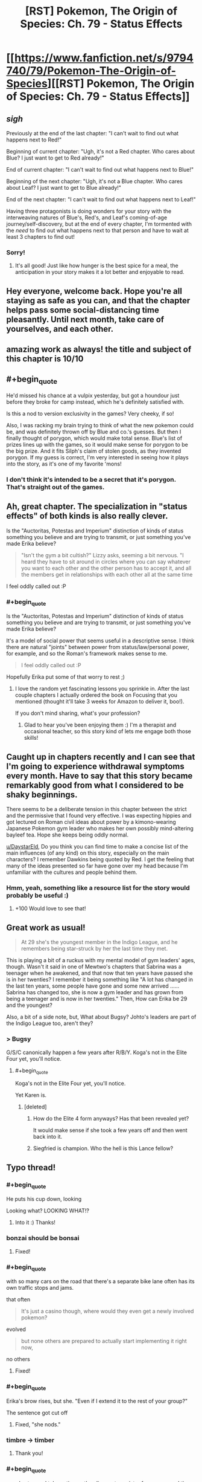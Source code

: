 #+TITLE: [RST] Pokemon, The Origin of Species: Ch. 79 - Status Effects

* [[https://www.fanfiction.net/s/9794740/79/Pokemon-The-Origin-of-Species][[RST] Pokemon, The Origin of Species: Ch. 79 - Status Effects]]
:PROPERTIES:
:Author: DaystarEld
:Score: 115
:DateUnix: 1585742258.0
:END:

** /sigh/

Previously at the end of the last chapter: "I can't wait to find out what happens next to Red!"

Beginning of current chapter: "Ugh, it's not a Red chapter. Who cares about Blue? I just want to get to Red already!"

End of current chapter: "I can't wait to find out what happens next to Blue!"

Beginning of the next chapter: "Ugh, it's not a Blue chapter. Who cares about Leaf? I just want to get to Blue already!"

End of the next chapter: "I can't wait to find out what happens next to Leaf!"

Having three protagonists is doing wonders for your story with the interweaving natures of Blue's, Red's, and Leaf's coming-of-age journey/self-discovery, but at the end of every chapter, I'm tormented with the /need/ to find out what happens next to that person and have to wait at least 3 chapters to find out!
:PROPERTIES:
:Author: xamueljones
:Score: 39
:DateUnix: 1585760997.0
:END:

*** Sorry!
:PROPERTIES:
:Author: DaystarEld
:Score: 13
:DateUnix: 1585775102.0
:END:

**** It's all good! Just like how hunger is the best spice for a meal, the anticipation in your story makes it a lot better and enjoyable to read.
:PROPERTIES:
:Author: xamueljones
:Score: 12
:DateUnix: 1585778089.0
:END:


** Hey everyone, welcome back. Hope you're all staying as safe as you can, and that the chapter helps pass some social-distancing time pleasantly. Until next month, take care of yourselves, and each other.
:PROPERTIES:
:Author: DaystarEld
:Score: 24
:DateUnix: 1585742267.0
:END:


** amazing work as always! the title and subject of this chapter is 10/10
:PROPERTIES:
:Author: jimmy77james
:Score: 29
:DateUnix: 1585745083.0
:END:


** #+begin_quote
  He'd missed his chance at a vulpix yesterday, but got a houndour just before they broke for camp instead, which he's definitely satisfied with.
#+end_quote

Is this a nod to version exclusivity in the games? Very cheeky, if so!

Also, I was racking my brain trying to think of what the new pokemon could be, and was definitely thrown off by Blue and co.'s guesses. But then I finally thought of porygon, which would make total sense. Blue's list of prizes lines up with the games, so it would make sense for porygon to be the big prize. And it fits Silph's claim of stolen goods, as they invented porygon. If my guess is correct, I'm very interested in seeing how it plays into the story, as it's one of my favorite 'mons!
:PROPERTIES:
:Author: sableSovereign
:Score: 29
:DateUnix: 1585755786.0
:END:

*** I don't think it's intended to be a secret that it's porygon. That's straight out of the games.
:PROPERTIES:
:Author: shankarsivarajan
:Score: 5
:DateUnix: 1586019625.0
:END:


** Ah, great chapter. The specialization in "status effects" of both kinds is also really clever.

Is the "Auctoritas, Potestas and Imperium" distinction of kinds of status something you believe and are trying to transmit, or just something you've made Erika believe?

#+begin_quote
  "Isn't the gym a bit cultish?" Lizzy asks, seeming a bit nervous. "I heard they have to sit around in circles where you can say whatever you want to each other and the other person has to accept it, and all the members get in relationships with each other all at the same time
#+end_quote

I feel oddly called out :P
:PROPERTIES:
:Author: Aqua-dabbing
:Score: 20
:DateUnix: 1585759651.0
:END:

*** #+begin_quote
  Is the "Auctoritas, Potestas and Imperium" distinction of kinds of status something you believe and are trying to transmit, or just something you've made Erika believe?
#+end_quote

It's a model of social power that seems useful in a descriptive sense. I think there are natural "joints" between power from status/law/personal power, for example, and so the Roman's framework makes sense to me.

#+begin_quote
  I feel oddly called out :P
#+end_quote

Hopefully Erika put some of that worry to rest ;)
:PROPERTIES:
:Author: DaystarEld
:Score: 9
:DateUnix: 1585775029.0
:END:

**** I love the random yet fascinating lessons you sprinkle in. After the last couple chapters I actually ordered the book on Focusing that you mentioned (thought it'll take 3 weeks for Amazon to deliver it, boo!).

If you don't mind sharing, what's your profession?
:PROPERTIES:
:Author: chaos-engine
:Score: 3
:DateUnix: 1586407030.0
:END:

***** Glad to hear you've been enjoying them :) I'm a therapist and occasional teacher, so this story kind of lets me engage both those skills!
:PROPERTIES:
:Author: DaystarEld
:Score: 6
:DateUnix: 1586408285.0
:END:


** Caught up in chapters recently and I can see that I'm going to experience withdrawal symptoms every month. Have to say that this story became remarkably good from what I considered to be shaky beginnings.

There seems to be a deliberate tension in this chapter between the strict and the permissive that I found very effective. I was expecting hippies and got lectured on Roman civil ideas about power by a kimono-wearing Japanese Pokemon gym leader who makes her own possibly mind-altering bayleef tea. Hope she keeps being oddly normal.

[[/u/DaystarEld][u/DaystarEld]], Do you think you can find time to make a concise list of the main influences (of any kind) on this story, especially on the main characters? I remember Dawkins being quoted by Red. I get the feeling that many of the ideas presented so far have gone over my head because I'm unfamiliar with the cultures and people behind them.
:PROPERTIES:
:Author: EdenicFaithful
:Score: 16
:DateUnix: 1585799359.0
:END:

*** Hmm, yeah, something like a resource list for the story would probably be useful :)
:PROPERTIES:
:Author: DaystarEld
:Score: 9
:DateUnix: 1585860064.0
:END:

**** +100 Would love to see that!
:PROPERTIES:
:Author: chaos-engine
:Score: 2
:DateUnix: 1586407101.0
:END:


** Great work as usual!

#+begin_quote
  At 29 she's the youngest member in the Indigo League, and he remembers being star-struck by her the last time they met.
#+end_quote

This is playing a bit of a ruckus with my mental model of gym leaders' ages, though. Wasn't it said in one of Mewtwo's chapters that Sabrina was a teenager when he awakened, and that now that ten years have passed she is in her twenties? I remember it being something like "A lot has changed in the last ten years, some people have gone and some new arrived ...... Sabrina has changed too, she is now a gym leader and has grown from being a teenager and is now in her twenties." Then, How can Erika be 29 and the youngest?

Also, a bit of a side note, but, What about Bugsy? Johto's leaders are part of the Indigo League too, aren't they?
:PROPERTIES:
:Author: Sarvagio
:Score: 10
:DateUnix: 1585768657.0
:END:

*** > Bugsy

G/S/C canonically happen a few years after R/B/Y. Koga's not in the Elite Four yet, you'll notice.
:PROPERTIES:
:Author: ketura
:Score: 4
:DateUnix: 1585782181.0
:END:

**** #+begin_quote
  Koga's not in the Elite Four yet, you'll notice.
#+end_quote

Yet Karen is.
:PROPERTIES:
:Author: hbthebattle
:Score: 2
:DateUnix: 1585800109.0
:END:

***** [deleted]
:PROPERTIES:
:Score: 2
:DateUnix: 1585804297.0
:END:

****** How do the Elite 4 form anyways? Has that been revealed yet?

It would make sense if she took a few years off and then went back into it.
:PROPERTIES:
:Author: Radix2309
:Score: 3
:DateUnix: 1585982259.0
:END:


****** Siegfried is champion. Who the hell is this Lance fellow?
:PROPERTIES:
:Author: DavidGretzschel
:Score: 1
:DateUnix: 1585829215.0
:END:


** Typo thread!
:PROPERTIES:
:Author: DaystarEld
:Score: 8
:DateUnix: 1585742298.0
:END:

*** #+begin_quote
  He puts his cup down, looking
#+end_quote

Looking what? LOOKING WHAT!?
:PROPERTIES:
:Author: Trips-Over-Tail
:Score: 9
:DateUnix: 1585749876.0
:END:

**** Into it :) Thanks!
:PROPERTIES:
:Author: DaystarEld
:Score: 3
:DateUnix: 1585777779.0
:END:


*** bonzai should be bonsai
:PROPERTIES:
:Author: KnickersInAKnit
:Score: 6
:DateUnix: 1585759553.0
:END:

**** Fixed!
:PROPERTIES:
:Author: DaystarEld
:Score: 1
:DateUnix: 1585777786.0
:END:


*** #+begin_quote
  with so many cars on the road that there's a separate bike lane often has its own traffic stops and jams.
#+end_quote

that often

#+begin_quote
  It's just a casino though, where would they even get a newly involved pokemon?
#+end_quote

evolved

#+begin_quote
  but none others are prepared to actually start implementing it right now,
#+end_quote

no others
:PROPERTIES:
:Author: ketura
:Score: 3
:DateUnix: 1585746418.0
:END:

**** Fixed!
:PROPERTIES:
:Author: DaystarEld
:Score: 1
:DateUnix: 1585777773.0
:END:


*** #+begin_quote
  Erika's brow rises, but she. "Even if I extend it to the rest of your group?"
#+end_quote

The sentence got cut off
:PROPERTIES:
:Author: Leemorry
:Score: 3
:DateUnix: 1585747511.0
:END:

**** Fixed, "she nods."
:PROPERTIES:
:Author: DaystarEld
:Score: 1
:DateUnix: 1585777768.0
:END:


*** timbre -> timber
:PROPERTIES:
:Author: philip1201
:Score: 3
:DateUnix: 1585769498.0
:END:

**** Thank you!
:PROPERTIES:
:Author: DaystarEld
:Score: 1
:DateUnix: 1585777761.0
:END:


*** #+begin_quote
  people stop and take notice as they line up to register for a room, and the recognition only increases as they're recognized.
#+end_quote

Word doubling (recognition -> recognized). Or is that intentional? I might not be interpreting it correctly, this sentence confuses me a bit ^{^}

#+begin_quote
  Any trainer that discovered one woul make more money selling it
#+end_quote

woul -> would

#+begin_quote
  If it was still just him and Leaf and Red, he might save said yes
#+end_quote

might save -> might have

#+begin_quote
  Blue blinks, thinking of some of the damage he and the group did to the environment their scenarios.
#+end_quote

environment -> environment during (?)
:PROPERTIES:
:Author: Hidden-50
:Score: 2
:DateUnix: 1585753537.0
:END:

**** Fixed, thank you!
:PROPERTIES:
:Author: DaystarEld
:Score: 1
:DateUnix: 1585777747.0
:END:


*** #+begin_quote
  so that the arcanine sit beside him
#+end_quote

Sits
:PROPERTIES:
:Author: CarVac
:Score: 1
:DateUnix: 1585759332.0
:END:

**** Fixed!
:PROPERTIES:
:Author: DaystarEld
:Score: 2
:DateUnix: 1585777743.0
:END:


*** surprised as blows

just a happy

overconfident of his own abilities (in his?)

environment their scenarios

Challenger, or member and not her future Champion (I can understand writing all three in lowercase or only capitalize Champion but why Challenger and Champion capitalized and not member?
:PROPERTIES:
:Author: DrunkenQuetzalcoatl
:Score: 1
:DateUnix: 1585759334.0
:END:

**** Fixed, thanks!
:PROPERTIES:
:Author: DaystarEld
:Score: 1
:DateUnix: 1585777738.0
:END:


*** came back to Blue -> come

and he suspected -> suspects

about psychic phenomenon -> phenomena

was plenty of comments -> were

mix of negative emotions chase -> chases

just takes big whiff -> a big whiff

focusing on a specific types -> Singular vs plural mismatch, could go either way.

create some intrigue and by just -> No need for "and", although I can sort of see it fitting.

occured -> occurred

affect real change -> effect
:PROPERTIES:
:Author: thrawnca
:Score: 1
:DateUnix: 1585773151.0
:END:

**** All fixed, though I think I'm going to plant a grammar flag on this one:

#+begin_quote
  mix of negative emotions chase -> chases
#+end_quote

Ontologically it's not one thing, the word "mix" just makes it seem like it is. It's not like a physical mixture of things into a single liquid or paste, it's multiple things occurring at once.
:PROPERTIES:
:Author: DaystarEld
:Score: 1
:DateUnix: 1585777730.0
:END:

***** Well, you could change to an adjective, eg "confused mix of negative emotions" becomes "confusedly mixed negative emotions". But I don't think that that flows as well.

As it stands, "mix" is the subject and is a singular noun.
:PROPERTIES:
:Author: thrawnca
:Score: 1
:DateUnix: 1585777918.0
:END:

****** Yeah, "mix" is the subject grammatically, but in function the emotions are not experienced as a single thing, and I don't want to give the impression that they are.
:PROPERTIES:
:Author: DaystarEld
:Score: 1
:DateUnix: 1585778303.0
:END:


*** #+begin_quote
  most of Celadon Gym's classes and arenas take place outdoors
#+end_quote

Arenas don't /take place/, they are a place.

It's grammatically incorrect/confusing enough it tripped me up while reading it. I'd suggest switching "take place" with "are" and/or rewriting the sentence to break it up a little more (as it's very comma-heavy).
:PROPERTIES:
:Author: tokol
:Score: 1
:DateUnix: 1585780160.0
:END:

**** Switched it to "are," thanks!
:PROPERTIES:
:Author: DaystarEld
:Score: 2
:DateUnix: 1585783128.0
:END:


** Thanks for the chapter!

Very interested to see what will play out with the new pokemon that I assume is a porygon and rocket casino. I'm also interested in how Blue's new role will end up playing out, and I quite like Erika so far. Also, come on Blue! Contact Red! Do it!
:PROPERTIES:
:Author: ForMyWork
:Score: 8
:DateUnix: 1585756621.0
:END:


** Aww, the Arcanine family being fed together tugs at the heartstrings...I guess it might be a form of closure for the father? Not sure how much it applies given their level of intelligence, but if they're at least as smart as regular dogs then it probably matters.
:PROPERTIES:
:Author: thrawnca
:Score: 5
:DateUnix: 1585773247.0
:END:


** I liked the exploration of status and Erika's perspective on growing things for mutual benefit. I can't really invest into any of Blue's companions, except maybe Elaine. They're NPCs. It feels less like Blue is leading them and more like he's the cool kid in his group. Overall, I still look forward to Red's arc and the Mewtwo interludes the most.
:PROPERTIES:
:Author: throwaway11252016
:Score: 7
:DateUnix: 1585783664.0
:END:


** Inter-gym Reviewers
:PROPERTIES:
:Author: Luminous_Lead
:Score: 8
:DateUnix: 1585759690.0
:END:

*** I feel like this is a reference to something that I'm missing?
:PROPERTIES:
:Author: DaystarEld
:Score: 4
:DateUnix: 1585859842.0
:END:

**** Interspecies Reviewers, the anime. I would say "either you know, or you don't want to know", but of course google is always at your fingertips.

(I do not think its a particularly on-point reference, for whats its worth)
:PROPERTIES:
:Author: Memes_Of_Production
:Score: 2
:DateUnix: 1585890174.0
:END:

***** Guessed that from the name ;) Thanks!
:PROPERTIES:
:Author: DaystarEld
:Score: 2
:DateUnix: 1585899674.0
:END:


**** There's an anime currently airing called Interspecies Reviewers. It's a heavily R-rated sex comedy and has next to nothing to do with your fiction but I wanted to make the pun. Blue's team is not reviewing anything close to the same thing. =)

/Edit/ Aaaand I was ninja'd by Memes_Of_Production... 9 days ago. I really need to check my account more often.
:PROPERTIES:
:Author: Luminous_Lead
:Score: 2
:DateUnix: 1586716391.0
:END:


** Tremendously enjoyable chapter. Thank you
:PROPERTIES:
:Author: nacho2100
:Score: 4
:DateUnix: 1585752355.0
:END:


** I too am a fan of GameFreak, especially the work they've inspired in others.
:PROPERTIES:
:Author: draykhar
:Score: 4
:DateUnix: 1585936025.0
:END:


** I can't help but feel like him accepting the deal without talking to the group is a mistake. Like for sure the group is arguably "his" but it feels like an over commitment of his uhh authority? i'm not sure what the word would be. But like he has de facto leadership, but i'm not sure that he has or explicitly has the kind of authority over the group to make this kind of long term commitment in the entire group's name.

Like he outright states that he doesn't know parts of the group that well and that he is to a certain degree alienated(?) distanced(?) something by the fact that he's the trainer leader of a group of trainers. There's a conversation about not overstepping the bounds of your authority and that moment feels like he may have.

Also do we see Erika drink from the bayleef tea? It would be kind of a multi-level reference that she was "causing a status effect" on Blue while negotiating and that i'm not sure if Blue himself was wary enough about it, while it's not as egregious as doing the same for say Koga the poison master it is kind of hard for us to not make the leap of Gym and Gym Leader doing drugs to mildly drugging someone while negotiating.
:PROPERTIES:
:Author: anenymouse
:Score: 5
:DateUnix: 1585771845.0
:END:

*** I think she drinks it when he asks her if it's safe.
:PROPERTIES:
:Author: coltzord
:Score: 6
:DateUnix: 1585774110.0
:END:


*** I'm pretty sure it would be a big scandal for a gym leader to drug a visitor and challenger.

And looking at the wording of their agreement, I don't think it's binding on anyone else. He said that, "Everyone on my group can get in on it," and he certainly viewed that as a great opportunity for them, but if someone said, "No, I'm just going to face the gym like normal," then nothing stops that and Erika would still keep Blue in an advisory role.
:PROPERTIES:
:Author: thrawnca
:Score: 6
:DateUnix: 1585780009.0
:END:

**** [deleted]
:PROPERTIES:
:Score: 7
:DateUnix: 1585791598.0
:END:

***** It would :)
:PROPERTIES:
:Author: DaystarEld
:Score: 6
:DateUnix: 1585799198.0
:END:

****** [deleted]
:PROPERTIES:
:Score: 3
:DateUnix: 1585805246.0
:END:

******* There's a range; remember that Red even asked Blue if it would be okay to have his spinarak attack him early in the story. You can't be charged as a Renegade for something someone agreed to, and yeah the substance itself matters. Slipping someone tea won't meet the requirements, though something with stronger effects might.
:PROPERTIES:
:Author: DaystarEld
:Score: 7
:DateUnix: 1585806089.0
:END:

******** It reminds me somewhat of malfeasance from The Kingkiller Chronicles.
:PROPERTIES:
:Author: Cschollen
:Score: 2
:DateUnix: 1586416218.0
:END:


** Status eh?\\
Auctoritas, Potestas and Imperius.\\
Can't say those concepts feel very intuitive to me. But I don't deal with status much. This memeplex made sense to me, when I read it thru it all ages ago:\\
[[https://www.artofmanliness.com/articles/men-and-status-an-introduction/]]\\
Forgot almost all about it, though.\\
Potestas maps to ascribed status.\\
Auctoritas possibly maps to achieved status?\\
But I don't see how Imperius maps to Embodied status.\\
Though the ascribed/achieved/emboided trio is explicitly a model for male status, so not something that would work for Erika 🤔

I think a Champion challenging a Professor would also not work for the same reason, the Champion doesn't have any Imperius in the academic realm.
:PROPERTIES:
:Author: DavidGretzschel
:Score: 2
:DateUnix: 1585831272.0
:END:

*** The frames are very different: those three forms of status seem to care more about interpersonal status evaluation or comparison. The ones Erika/the Romans cared more about was status as a lever for impact in society.

#+begin_quote
  I think a Champion challenging a Professor would also not work for the same reason, the Champion doesn't have any Imperius in the academic realm.
#+end_quote

Right, insofar as "domain expertise" is respected, that comes along with Imperius.
:PROPERTIES:
:Author: DaystarEld
:Score: 4
:DateUnix: 1585860477.0
:END:

**** I've been reading through Ashes of the Past recently (not very rational, but a fun ride), and Giovanni [[https://www.fanfiction.net/s/7262793/43/Ashes-of-the-Past][suggests]] a classification of eight powers, which he names after Pokemon moves, eg "Superpower" is the ability to compel through force, "Hidden Power" refers to influence through company ownership, "Secret Power" is favours owed and goodwill, etc.
:PROPERTIES:
:Author: thrawnca
:Score: 3
:DateUnix: 1586310933.0
:END:

***** A few of them are a stretch, label wise, but it's a neat frame :)
:PROPERTIES:
:Author: DaystarEld
:Score: 3
:DateUnix: 1586315875.0
:END:


*** #+begin_quote
  I don't see how Imperius maps to Embodied status.
#+end_quote

:D /Imperius/ is a whole different kind of status effect.
:PROPERTIES:
:Author: thrawnca
:Score: 3
:DateUnix: 1585865530.0
:END:


** Really good chapter! I like the way it seems to be going in this gym; Erika's laying out the ulterior motives in the conversation and then talking Blue around to a mutually beneficial arrangement was super interesting, as is our seeing more of Blue's attempts to avoid being, well, the rival character who stomps you down. I'll gladly look forward to next month!
:PROPERTIES:
:Author: The_Magus_199
:Score: 2
:DateUnix: 1585856950.0
:END:


** I really like how much development is going into Blue's relationship to Leaders and Gyms in general. I wonder if it will play into Blue's eventual running of Viridian Gym.
:PROPERTIES:
:Author: NukeNoodles
:Score: 2
:DateUnix: 1585937664.0
:END:

*** Seems likely that will happen after he is champion. It's close to Pallet as well.
:PROPERTIES:
:Author: Radix2309
:Score: 2
:DateUnix: 1585982430.0
:END:


** I'm doing a reread, and in chapter 9 it says that Surge gives out flying licenses. Did none of them get certified because of the disaster? Or are their pokemon not capable of carrying them yet?
:PROPERTIES:
:Author: CarVac
:Score: 1
:DateUnix: 1586107442.0
:END:

*** The latter :)
:PROPERTIES:
:Author: DaystarEld
:Score: 2
:DateUnix: 1586114160.0
:END:

**** #+begin_quote
  Some say anyone who the bird appears to is blessed, while others say its feathers---"

  "Bring back the dead," Leaf says
#+end_quote

Aaaaaa you're killing me with the foreshadowing and red herrings
:PROPERTIES:
:Author: CarVac
:Score: 1
:DateUnix: 1586153403.0
:END:

***** :D
:PROPERTIES:
:Author: DaystarEld
:Score: 1
:DateUnix: 1586164578.0
:END:

****** How old is Misty in this story? In this chapter you say that Erika is the youngest in the Indigo League at 29.
:PROPERTIES:
:Author: CarVac
:Score: 1
:DateUnix: 1586316732.0
:END:

******* I might change the ages as I consider things more, but for now I'm thinking Misty is in her early 30s.
:PROPERTIES:
:Author: DaystarEld
:Score: 6
:DateUnix: 1586317302.0
:END:
